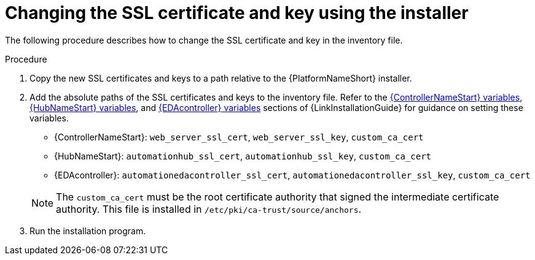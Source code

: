 :_mod-docs-content-type: PROCEDURE

[id="change-ssl-installer_{context}"]

= Changing the SSL certificate and key using the installer

[role="_abstract"]
The following procedure describes how to change the SSL certificate and key in the inventory file.

.Procedure

. Copy the new SSL certificates and keys to a path relative to the {PlatformNameShort} installer.
. Add the absolute paths of the SSL certificates and keys to the inventory file. 
Refer to the link:{URLInstallationGuide}/appendix-inventory-files-vars#controller-variables[{ControllerNameStart} variables], link:{URLInstallationGuide}/appendix-inventory-files-vars#hub-variables[{HubNameStart} variables], and link:{URLInstallationGuide}/appendix-inventory-files-vars#event-driven-ansible-variables[{EDAcontroller} variables] sections of {LinkInstallationGuide} for guidance on setting these variables.
+
--
** {ControllerNameStart}: `web_server_ssl_cert`, `web_server_ssl_key`, `custom_ca_cert`
** {HubNameStart}: `automationhub_ssl_cert`, `automationhub_ssl_key`, `custom_ca_cert`
** {EDAcontroller}: `automationedacontroller_ssl_cert`, `automationedacontroller_ssl_key`, `custom_ca_cert`
--
+
[NOTE]
====
The `custom_ca_cert` must be the root certificate authority that signed the intermediate certificate authority.
This file is installed in `/etc/pki/ca-trust/source/anchors`.
====
. Run the installation program.

